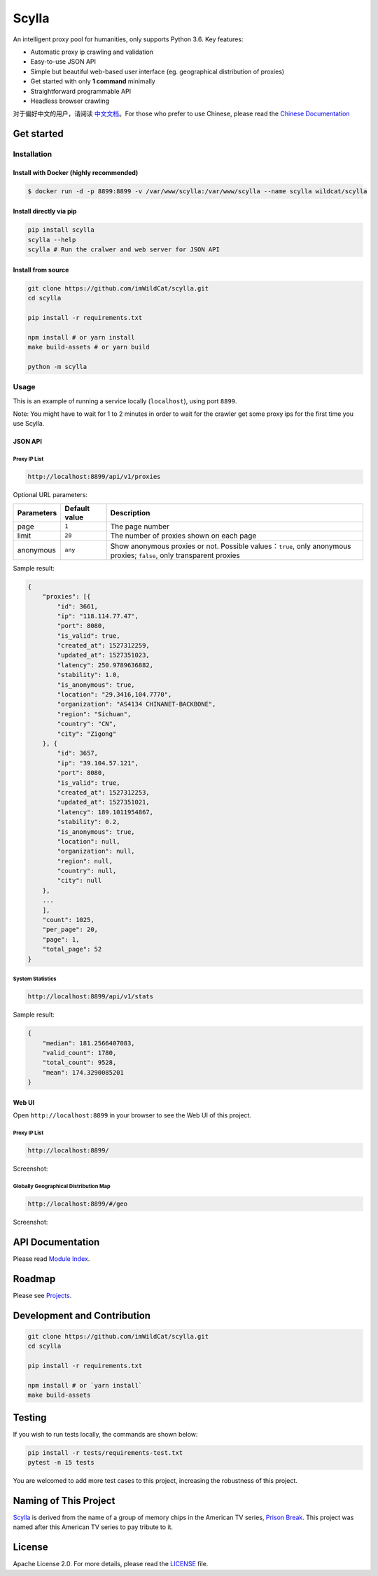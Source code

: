 Scylla |Build Status| |codecov| |Documentation Status| |PyPI version| |Docker Build Status|
===========================================================================================

An intelligent proxy pool for humanities, only supports Python 3.6. Key
features:

-  Automatic proxy ip crawling and validation
-  Easy-to-use JSON API
-  Simple but beautiful web-based user interface (eg. geographical
   distribution of proxies)
-  Get started with only **1 command** minimally
-  Straightforward programmable API
-  Headless browser crawling

对于偏好中文的用户，请阅读 `中文文档`_\ 。For those who prefer to use Chinese, please read the `Chinese Documentation`_


Get started
-----------

Installation
""""""""""""

Install with Docker (highly recommended)
^^^^^^^^^^^^^^^^^^^^^^^^^^^^^^^^^^^^^^^^
.. code-block:: shell

  $ docker run -d -p 8899:8899 -v /var/www/scylla:/var/www/scylla --name scylla wildcat/scylla 

Install directly via pip
^^^^^^^^^^^^^^^^^^^^^^^^^

.. code:: bash

   pip install scylla
   scylla --help
   scylla # Run the cralwer and web server for JSON API

Install from source
^^^^^^^^^^^^^^^^^^^^^^^

.. code:: bash

   git clone https://github.com/imWildCat/scylla.git
   cd scylla

   pip install -r requirements.txt

   npm install # or yarn install
   make build-assets # or yarn build

   python -m scylla

Usage
"""""

This is an example of running a service locally (``localhost``), using port ``8899``.

Note: You might have to wait for 1 to 2 minutes in order to wait for the crawler get some proxy ips for the first time you use Scylla. 


JSON API
^^^^^^^^^^^^^^^^^^

Proxy IP List
~~~~~~~~~~~~~~~~~~~~

.. code:: shell

    http://localhost:8899/api/v1/proxies

Optional URL parameters:

========== ============= =================================================================
Parameters Default value Description
========== ============= =================================================================
page       ``1``         The page number
limit      ``20``        The number of proxies shown on each page
anonymous  ``any``       Show anonymous proxies or not. Possible values：``true``, only anonymous proxies; ``false``, only transparent proxies
========== ============= =================================================================

Sample result:

.. code:: json

    {
        "proxies": [{
            "id": 3661,
            "ip": "118.114.77.47",
            "port": 8080,
            "is_valid": true,
            "created_at": 1527312259,
            "updated_at": 1527351023,
            "latency": 250.9789636882,
            "stability": 1.0,
            "is_anonymous": true,
            "location": "29.3416,104.7770",
            "organization": "AS4134 CHINANET-BACKBONE",
            "region": "Sichuan",
            "country": "CN",
            "city": "Zigong"
        }, {
            "id": 3657,
            "ip": "39.104.57.121",
            "port": 8080,
            "is_valid": true,
            "created_at": 1527312253,
            "updated_at": 1527351021,
            "latency": 189.1011954867,
            "stability": 0.2,
            "is_anonymous": true,
            "location": null,
            "organization": null,
            "region": null,
            "country": null,
            "city": null
        },
        ...
        ],
        "count": 1025,
        "per_page": 20,
        "page": 1,
        "total_page": 52
    }

System Statistics
~~~~~~~~~~~~~~~~~

.. code:: shell

    http://localhost:8899/api/v1/stats

Sample result:

.. code:: json

    {
        "median": 181.2566407083,
        "valid_count": 1780,
        "total_count": 9528,
        "mean": 174.3290085201
    }

Web UI
^^^^^^^^^^^^^^^^^^

Open ``http://localhost:8899`` in your browser to see the Web UI of this project.

Proxy IP List
~~~~~~~~~~~~~~~~~~~~

.. code:: shell

    http://localhost:8899/

Screenshot:

|screenshot-proxy-list|

Globally Geographical Distribution Map
~~~~~~~~~~~~~~~~~~~~~~~~~~~~~~~~~~~~~~

.. code:: shell

    http://localhost:8899/#/geo

Screenshot:

|screenshot-geo-distribution|

API Documentation
-----------------

Please read `Module Index`_. 

Roadmap
--------------

Please see `Projects`_.

Development and Contribution
----------------------------

.. code:: bash

   git clone https://github.com/imWildCat/scylla.git
   cd scylla

   pip install -r requirements.txt

   npm install # or `yarn install`
   make build-assets

Testing
-------

If you wish to run tests locally, the commands are shown below:

.. code:: bash

   pip install -r tests/requirements-test.txt
   pytest -n 15 tests

You are welcomed to add more test cases to this project, increasing the robustness of this project.

Naming of This Project
----------------------
`Scylla`_ is derived from the name of a group of memory chips in the American TV series, `Prison Break`_. This project was named after this American TV series to pay tribute to it.

License
-------

Apache License 2.0. For more details, please read the
`LICENSE`_ file.

.. _Module Index: https://scylla.wildcat.io/en/latest/py-modindex.html
.. _Projects: https://github.com/imWildCat/scylla/projects
.. _LICENSE: https://github.com/imWildCat/scylla/blob/master/LICENSE
.. _Travis CI: https://travis-ci.org/imWildCat/scylla
.. _Scylla: http://prisonbreak.wikia.com/wiki/Scylla
.. _Prison Break: https://en.wikipedia.org/wiki/Prison_Break
.. _中文文档: https://scylla.wildcat.io/zh/latest/
.. _Chinese Documentation: https://scylla.wildcat.io/zh/latest/

.. |screenshot-geo-distribution| image:: https://user-images.githubusercontent.com/2396817/40578442-13a8491c-610c-11e8-8340-50097f29fdad.png
.. |screenshot-proxy-list| image:: https://user-images.githubusercontent.com/2396817/40578443-13bcbbd6-610c-11e8-85d5-1a11b66bf5d4.png


.. |Build Status| image:: https://travis-ci.org/imWildCat/scylla.svg?branch=master
   :target: https://travis-ci.org/imWildCat/scylla
.. |codecov| image:: https://codecov.io/gh/imWildCat/scylla/branch/master/graph/badge.svg
   :target: https://codecov.io/gh/imWildCat/scylla
.. |Documentation Status| image:: https://readthedocs.org/projects/scylla-py/badge/?version=latest
   :target: https://scylla.wildcat.io/en/latest/?badge=latest
.. |PyPI version| image:: https://badge.fury.io/py/scylla.svg
   :target: https://badge.fury.io/py/scylla
.. |Docker Build Status| image:: https://img.shields.io/docker/build/wildcat/scylla.svg
   :target: https://hub.docker.com/r/wildcat/scylla/
